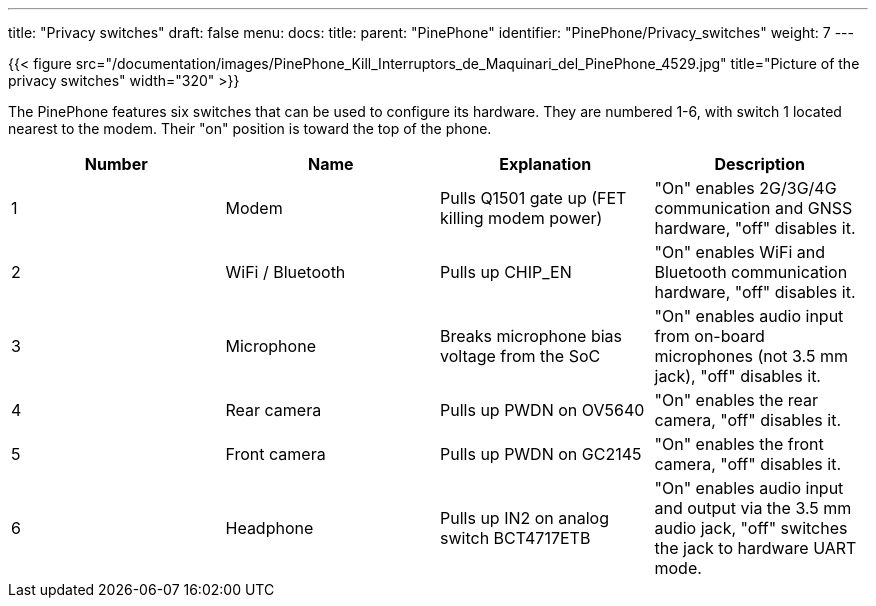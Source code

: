 ---
title: "Privacy switches"
draft: false
menu:
  docs:
    title:
    parent: "PinePhone"
    identifier: "PinePhone/Privacy_switches"
    weight: 7
---

{{< figure src="/documentation/images/PinePhone_Kill_Interruptors_de_Maquinari_del_PinePhone_4529.jpg" title="Picture of the privacy switches" width="320" >}}

The PinePhone features six switches that can be used to configure its hardware. They are numbered 1-6, with switch 1 located nearest to the modem. Their "on" position is toward the top of the phone.

[cols="1,1,1,1"]
|===
| Number | Name | Explanation | Description

| 1
| Modem
| Pulls Q1501 gate up (FET killing modem power)
| "On" enables 2G/3G/4G communication and GNSS hardware, "off" disables it.

| 2
| WiFi / Bluetooth
| Pulls up CHIP_EN
| "On" enables WiFi and Bluetooth communication hardware, "off" disables it.

| 3
| Microphone
| Breaks microphone bias voltage from the SoC
| "On" enables audio input from on-board microphones (not 3.5 mm jack), "off" disables it.

| 4
| Rear camera
| Pulls up PWDN on OV5640
| "On" enables the rear camera, "off" disables it.

| 5
| Front camera
| Pulls up PWDN on GC2145
| "On" enables the front camera, "off" disables it.

| 6
| Headphone
| Pulls up IN2 on analog switch BCT4717ETB
| "On" enables audio input and output via the 3.5 mm audio jack, "off" switches the jack to hardware UART mode.
|===

